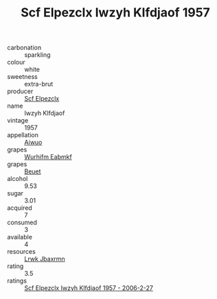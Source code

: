 :PROPERTIES:
:ID:                     26eb8af5-322d-42b7-adec-bb099eb72b89
:END:
#+TITLE: Scf Elpezclx Iwzyh Klfdjaof 1957

- carbonation :: sparkling
- colour :: white
- sweetness :: extra-brut
- producer :: [[id:85267b00-1235-4e32-9418-d53c08f6b426][Scf Elpezclx]]
- name :: Iwzyh Klfdjaof
- vintage :: 1957
- appellation :: [[id:47e01a18-0eb9-49d9-b003-b99e7e92b783][Aiwuo]]
- grapes :: [[id:8bf68399-9390-412a-b373-ec8c24426e49][Wurhifm Eabmkf]]
- grapes :: [[id:9cb04c77-1c20-42d3-bbca-f291e87937bc][Beuet]]
- alcohol :: 9.53
- sugar :: 3.01
- acquired :: 7
- consumed :: 3
- available :: 4
- resources :: [[id:a9621b95-966c-4319-8256-6168df5411b3][Lrwk Jbaxrmn]]
- rating :: 3.5
- ratings :: [[id:f8131452-3c51-4a82-842e-880da4e1e3d5][Scf Elpezclx Iwzyh Klfdjaof 1957 - 2006-2-27]]


